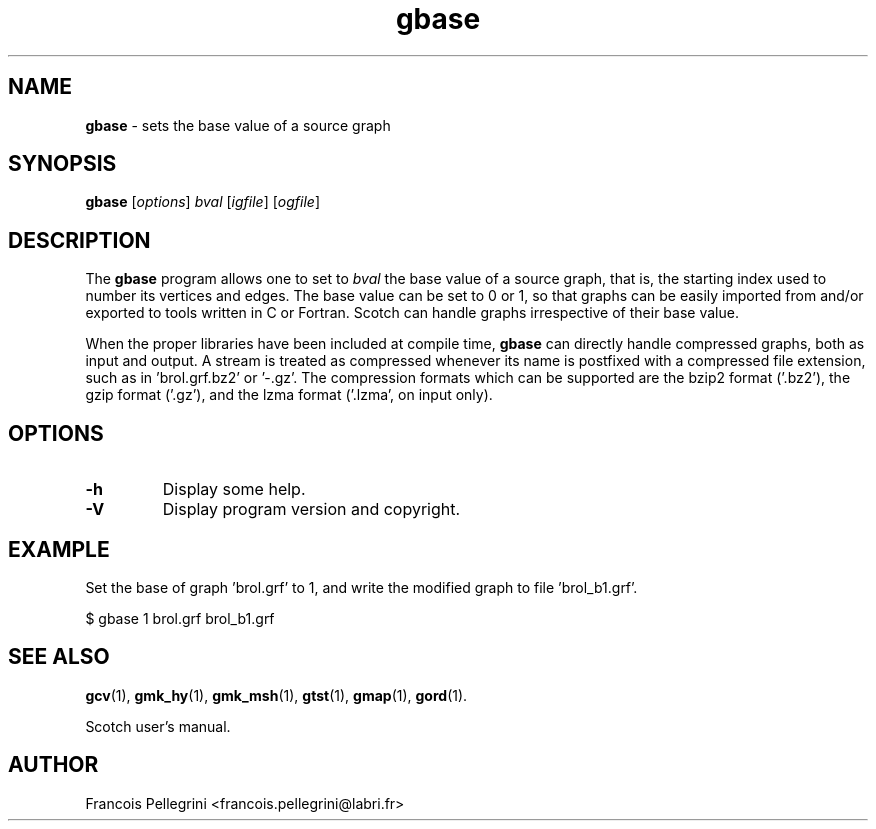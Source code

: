 ." Text automatically generated by txt2man
.TH gbase 1 "February 14, 2011" "" "Scotch user's manual"
.SH NAME
\fBgbase \fP- sets the base value of a source graph
\fB
.SH SYNOPSIS
.nf
.fam C
\fBgbase\fP [\fIoptions\fP] \fIbval\fP [\fIigfile\fP] [\fIogfile\fP]
.fam T
.fi
.SH DESCRIPTION
The \fBgbase\fP program allows one to set to \fIbval\fP the base value of a
source graph, that is, the starting index used to number its
vertices and edges. The base value can be set to 0 or 1, so that
graphs can be easily imported from and/or exported to tools written
in C or Fortran. Scotch can handle graphs irrespective of their base
value.
.PP
When the proper libraries have been included at compile time, \fBgbase\fP
can directly handle compressed graphs, both as input and output. A
stream is treated as compressed whenever its name is postfixed with
a compressed file extension, such as in 'brol.grf.bz2' or '-.gz'. The
compression formats which can be supported are the bzip2 format
('.bz2'), the gzip format ('.gz'), and the lzma format ('.lzma', on
input only).
.SH OPTIONS
.TP
.B
\fB-h\fP
Display some help.
.TP
.B
\fB-V\fP
Display program version and copyright.
.SH EXAMPLE
Set the base of graph 'brol.grf' to 1, and write the modified graph
to file 'brol_b1.grf'.
.PP
.nf
.fam C
    $ gbase 1 brol.grf brol_b1.grf

.fam T
.fi
.SH SEE ALSO
\fBgcv\fP(1), \fBgmk_hy\fP(1), \fBgmk_msh\fP(1), \fBgtst\fP(1), \fBgmap\fP(1), \fBgord\fP(1).
.PP
Scotch user's manual.
.SH AUTHOR
Francois Pellegrini <francois.pellegrini@labri.fr>

